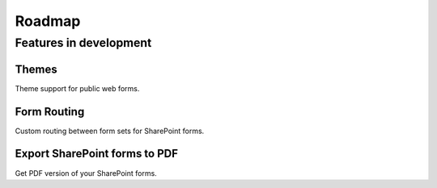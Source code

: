 Roadmap
=======================================================

Features in development
-------------------------------------------------------

Themes
~~~~~~~~~~~~~~~~~~~~~~~~~~~~~~~~~~~~~~~~~~~~~~~~~~~~~~~
Theme support for public web forms.

Form Routing
~~~~~~~~~~~~~~~~~~~~~~~~~~~~~~~~~~~~~~~~~~~~~~~~~~~~~~~
Custom routing between form sets for SharePoint forms.

Export SharePoint forms to PDF
~~~~~~~~~~~~~~~~~~~~~~~~~~~~~~~~~~~~~~~~~~~~~~~~~~~~~~~
Get PDF version of your SharePoint forms.